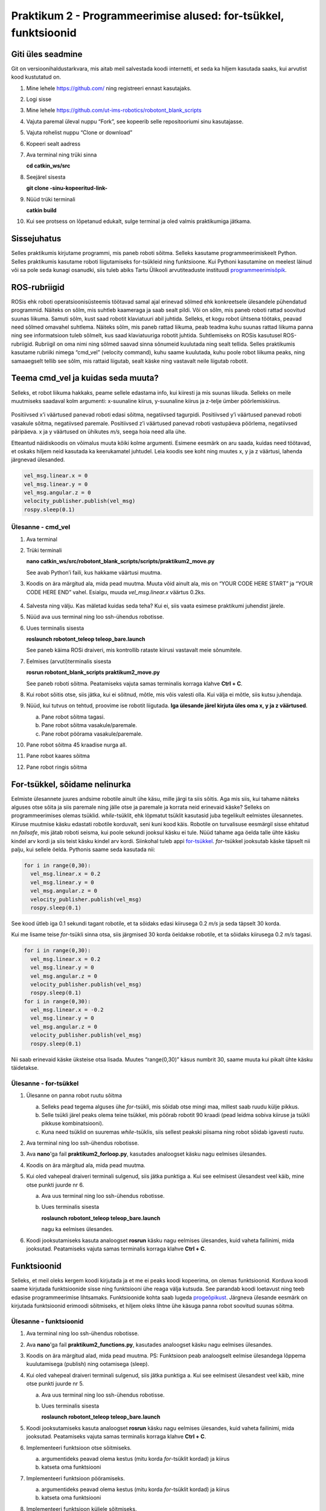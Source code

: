Praktikum 2 - Programmeerimise alused: for-tsükkel, funktsioonid
===================================================================

Giti üles seadmine
------------------------

Git on versioonihaldustarkvara, mis aitab meil salvestada koodi internetti, et seda ka hiljem kasutada saaks, kui arvutist kood kustutatud on.

1.  Mine lehele https://github.com/ ning registreeri ennast kasutajaks.
2.  Logi sisse
3.  Mine lehele https://github.com/ut-ims-robotics/robotont_blank_scripts
4.  Vajuta paremal üleval nuppu “Fork”, see kopeerib selle repositooriumi sinu kasutajasse.
5.  Vajuta rohelist nuppu “Clone or download”
6.  Kopeeri sealt aadress
7.  Ava terminal ning trüki sinna

    **cd catkin\_ws/src**

8.  Seejärel sisesta

    **git clone \-sinu\-kopeeritud\-link\-**

9.  Nüüd trüki terminali

    **catkin build**

10. Kui see protsess on lõpetanud edukalt, sulge terminal ja oled valmis praktikumiga jätkama.

Sissejuhatus
-------------------

Selles praktikumis kirjutame programmi, mis paneb roboti sõitma. 
Selleks kasutame programmeerimiskeelt Python. 
Selles praktikumis kasutame roboti liigutamiseks for-tsükleid ning funktsioone. 
Kui Pythoni kasutamine on meelest läinud või sa pole seda kunagi osanudki, siis tuleb abiks Tartu Ülikooli arvutiteaduste instituudi `programmeerimisõpik <https://progeopik.cs.ut.ee/index.html>`_.

ROS-rubriigid
---------------------

ROSis ehk roboti operatsioonisüsteemis töötavad samal ajal erinevad sõlmed ehk konkreetsele ülesandele pühendatud programmid. 
Näiteks on sõlm, mis suhtleb kaameraga ja saab sealt pildi. Või on sõlm, mis paneb roboti rattad soovitud suunas liikuma. 
Samuti sõlm, kust saad robotit klaviatuuri abil juhtida.
Selleks, et kogu robot ühtsena töötaks, peavad need sõlmed omavahel suhtlema. 
Näiteks sõlm, mis paneb rattad liikuma, peab teadma kuhu suunas rattad liikuma panna ning see informatsioon tuleb sõlmelt, kus saad klaviatuuriga robotit juhtida.
Suhtlemiseks on ROSis kasutusel ROS-rubriigid. 
Rubriigil on oma nimi ning sõlmed saavad sinna sõnumeid kuulutada ning sealt tellida. 
Selles praktikumis kasutame rubriiki nimega “cmd_vel” (velocity command), kuhu saame kuulutada, kuhu poole robot liikuma peaks, ning samaaegselt tellib see sõlm, mis rattaid liigutab, sealt käske ning vastavalt neile liigutab robotit.

Teema cmd_vel ja kuidas seda muuta?
---------------------------------------

Selleks, et robot liikuma hakkaks, peame sellele edastama info, kui kiiresti ja mis suunas liikuda. 
Selleks on meile muutmiseks saadaval kolm argumenti: x-suunaline kiirus, y-suunaline kiirus ja z-telje ümber pöörlemiskiirus. 

.. figure:: ../images/lab02/coord.png
            :scale: 70 %

            ..

Positiivsed x’i väärtused panevad roboti edasi sõitma, negatiivsed tagurpidi.
Positiivsed y’i väärtused panevad roboti vasakule sõitma, negatiivsed paremale.
Positiivsed z’i väärtused panevad roboti vastupäeva pöörlema, negatiivsed päripäeva.
x ja y väärtused on ühikutes *m/s*, seega hoia need alla ühe.

Etteantud näidiskoodis on võimalus muuta kõiki kolme argumenti. 
Esimene eesmärk on aru saada, kuidas need töötavad, et oskaks hiljem neid kasutada ka keerukamatel juhtudel.
Leia koodis see koht ning muutes x, y ja z väärtusi, lahenda järgnevad ülesanded.

.. code-block:: python

    vel_msg.linear.x = 0
    vel_msg.linear.y = 0
    vel_msg.angular.z = 0
    velocity_publisher.publish(vel_msg)
    rospy.sleep(0.1)

Ülesanne - cmd_vel
~~~~~~~~~~~~~~~~~~~~

1.  Ava terminal

.. ja tee ssh-ühendus robotisse
.. .. toggle-header::
..     :header: **Kui töötad simulatsioonis**

..         Kui töötad simulatsioonis, siis ava lihtsalt terminal.

2.  Trüki terminali

    **nano catkin_ws/src/robotont_blank_scripts/scripts/praktikum2_move.py**

    See avab Python’i faili, kus hakkame väärtusi muutma. 
3.  Koodis on ära märgitud ala, mida pead muutma. 
    Muuta võid ainult ala, mis on “YOUR CODE HERE START” ja “YOUR CODE HERE END” vahel. 
    Esialgu, muuda *vel_msg.linear.x* väärtus 0.2ks.

    .. figure:: ../images/lab02/yourcodehere.png
            :scale: 70 %

            ..

4.  Salvesta ning välju. Kas mäletad kuidas seda teha? Kui ei, siis vaata esimese praktikumi juhendist järele.
5.  Nüüd ava uus terminal ning loo ssh-ühendus robotisse.

.. .. toggle-header::
..     :header: **Kui töötad simulatsioonis**

..         Kui töötad simulatsioonis, siis ava lihtsalt terminal ning simulatsiooni käitamiseks kasuta käsku

..         **roslaunch robotont_description gazebo.launch**
        
..         ja mine punktini 7.

6.  Uues terminalis sisesta 

    **roslaunch robotont_teleop teleop_bare.launch**

    See paneb käima ROSi draiveri, mis kontrollib rataste kiirusi vastavalt meie sõnumitele.
7.  Eelmises (arvuti)terminalis sisesta 

    **rosrun robotont_blank_scripts praktikum2_move.py**

    See paneb roboti sõitma. Peatamiseks vajuta samas terminalis korraga klahve **Ctrl + C**.
8.  Kui robot sõitis otse, siis jätka, kui ei sõitnud, mõtle, mis võis valesti olla. Kui välja ei mõtle, siis kutsu juhendaja.
9.  Nüüd, kui tutvus on tehtud, proovime ise robotit liigutada. **Iga ülesande järel kirjuta üles oma x, y ja z väärtused**.

    a.  Pane robot sõitma tagasi.
    b.  Pane robot sõitma vasakule/paremale.
    c.  Pane robot pöörama vasakule/paremale.
10. Pane robot sõitma 45 kraadise nurga all.
11. Pane robot kaares sõitma
12. Pane robot ringis sõitma

For-tsükkel, sõidame nelinurka
-------------------------------------------
Eelmiste ülesannete juures andsime robotile ainult ühe käsu, mille järgi ta siis sõitis. Aga mis siis, kui tahame näiteks alguses otse sõita ja siis paremale ning jälle otse ja paremale ja korrata neid erinevaid käske?
Selleks on programmeerimises olemas tsüklid. *while*-tsüklit, ehk lõpmatut tsüklit kasutasid juba tegelikult eelmistes ülesannetes. Kiiruse muutmise käsku edastati robotile korduvalt, seni kuni kood käis. 
Robotile on turvalisuse eesmärgil sisse ehitatud nn *failsafe*, mis jätab roboti seisma, kui poole sekundi jooksul käsku ei tule. 
Nüüd tahame aga öelda talle ühte käsku kindel arv kordi ja siis teist käsku kindel arv kordi. Siinkohal tuleb appi `for-tsükkel <https://progeopik.cs.ut.ee/07_listid.html>`_.
*for*-tsükkel jooksutab käske täpselt nii palju, kui sellele öelda.
Pythonis saame seda kasutada nii:

.. code-block:: python

    for i in range(0,30):
      vel_msg.linear.x = 0.2
      vel_msg.linear.y = 0
      vel_msg.angular.z = 0
      velocity_publisher.publish(vel_msg)
      rospy.sleep(0.1)

See kood ütleb iga 0.1 sekundi tagant robotile, et ta sõidaks edasi kiirusega 0.2 *m/s* ja seda täpselt 30 korda.

Kui me lisame teise *for*-tsükli sinna otsa, siis järgmised 30 korda öeldakse robotile, et ta sõidaks kiirusega 0.2 *m/s* tagasi.

.. code-block:: python

    for i in range(0,30):
      vel_msg.linear.x = 0.2
      vel_msg.linear.y = 0
      vel_msg.angular.z = 0
      velocity_publisher.publish(vel_msg)
      rospy.sleep(0.1)
    for i in range(0,30):
      vel_msg.linear.x = -0.2
      vel_msg.linear.y = 0
      vel_msg.angular.z = 0
      velocity_publisher.publish(vel_msg)
      rospy.sleep(0.1)

Nii saab erinevaid käske üksteise otsa lisada. Muutes “range(0,30)” käsus numbrit 30, saame muuta kui pikalt ühte käsku täidetakse. 

Ülesanne - for-tsükkel
~~~~~~~~~~~~~~~~~~~~~~~~~~

1.  Ülesanne on panna robot ruutu sõitma

    a.  Selleks pead tegema alguses ühe *for*-tsükli, mis sõidab otse mingi maa, millest saab ruudu külje pikkus.
    b.  Selle tsükli järel peaks olema teine tsükkel, mis pöörab robotit 90 kraadi (pead leidma sobiva kiiruse ja tsükli pikkuse kombinatsiooni).
    c.  Kuna need tsüklid on suuremas *while*-tsüklis, siis sellest peakski piisama ning robot sõidab igavesti ruutu.
2.  Ava terminal ning loo ssh-ühendus robotisse.
3.  Ava **nano**'ga fail **praktikum2_forloop.py**, kasutades analoogset käsku nagu eelmises ülesandes.
4.  Koodis on ära märgitud ala, mida pead muutma.
5.  Kui oled vahepeal draiveri terminali sulgenud, siis jätka punktiga a. Kui see eelmisest ülesandest veel käib, mine otse punkti juurde nr 6.

    a.  Ava uus terminal ning loo ssh-ühendus robotisse.
    b.  Uues terminalis sisesta 

        **roslaunch robotont_teleop teleop_bare.launch**

        nagu ka eelmises ülesandes.
6.  Koodi jooksutamiseks kasuta analoogset **rosrun** käsku nagu eelmises ülesandes, kuid vaheta failinimi, mida jooksutad. Peatamiseks vajuta samas terminalis korraga klahve **Ctrl + C**.


Funktsioonid
-----------------

Selleks, et meil oleks kergem koodi kirjutada ja et me ei peaks koodi kopeerima, on olemas funktsioonid. 
Korduva koodi saame kirjutada funktsioonide sisse ning funktsiooni ühe reaga välja kutsuda. 
See parandab koodi loetavust ning teeb edasise programmeerimise lihtsamaks. 
Funktsioonide kohta saab lugeda `progeõpikust <https://progeopik.cs.ut.ee/04_funktsioonid.html>`_. 
Järgneva ülesande eesmärk on kirjutada funktsioonid erimoodi sõitmiseks, et hiljem oleks lihtne ühe käsuga panna robot soovitud suunas sõitma.

Ülesanne - funktsioonid
~~~~~~~~~~~~~~~~~~~~~~~~~~

1.  Ava terminal ning loo ssh-ühendus robotisse.
2.  Ava **nano**'ga fail **praktikum2_functions.py**, kasutades analoogset käsku nagu eelmises ülesandes.
3.  Koodis on ära märgitud alad, mida pead muutma. PS: Funktsioon peab analoogselt eelmise ülesandega lõppema kuulutamisega (publish) ning ootamisega (sleep).
4.  Kui oled vahepeal draiveri terminali sulgenud, siis jätka punktiga a. Kui see eelmisest ülesandest veel käib, mine otse punkti juurde nr 5.

    a.  Ava uus terminal ning loo ssh-ühendus robotisse.
    b.  Uues terminalis sisesta 

        **roslaunch robotont_teleop teleop_bare.launch**
       
5.  Koodi jooksutamiseks kasuta analoogset **rosrun** käsku nagu eelmises ülesandes, kuid vaheta failinimi, mida jooksutad. Peatamiseks vajuta samas terminalis korraga klahve **Ctrl + C**.
6.  Implementeeri funktsioon otse sõitmiseks.

    a.  argumentideks peavad olema kestus (mitu korda *for*-tsüklit kordad) ja kiirus
    b.  katseta oma funktsiooni

7.  Implementeeri funktsioon pööramiseks.

    a.  argumentideks peavad olema kestus (mitu korda *for*-tsüklit kordad) ja kiirus
    b.  katseta oma funktsiooni

8.  Implementeeri funktsioon küljele sõitmiseks.

    a.  argumentideks peavad olema kestus (mitu korda *for*-tsüklit kordad) ja kiirus
    b.  katseta oma funktsiooni

9.  Kasutades neid funktsioone, pane robot sõitma mööda oma valitud kujundit.


.. .. include:: ../include/afterthelab.rst
